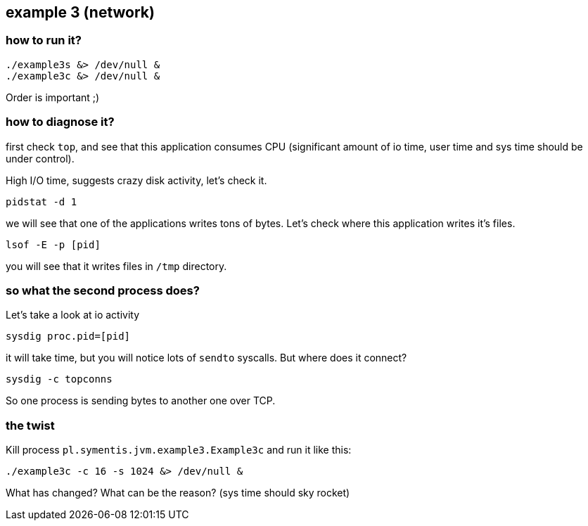 ## example 3 (network)

### how to run it?

	./example3s &> /dev/null &
	./example3c &> /dev/null &

Order is important ;)

### how to diagnose it?

first check `top`, and see that this application consumes CPU (significant amount of io time,
user time and sys time should be under control).

High I/O time, suggests crazy disk activity, let's check it.

	pidstat -d 1

we will see that one of the applications writes tons of bytes. Let's check where this application writes it's files.

	lsof -E -p [pid]

you will see that it writes files in `/tmp` directory.

### so what the second process does?

Let's take a look at io activity

	 sysdig proc.pid=[pid]

it will take time, but you will notice lots of `sendto` syscalls. But where does it connect?

	sysdig -c topconns

So one process is sending bytes to another one over TCP.

### the twist

Kill process `pl.symentis.jvm.example3.Example3c` and run it like this:

	./example3c -c 16 -s 1024 &> /dev/null &

What has changed? What can be the reason? (sys time should sky rocket)
